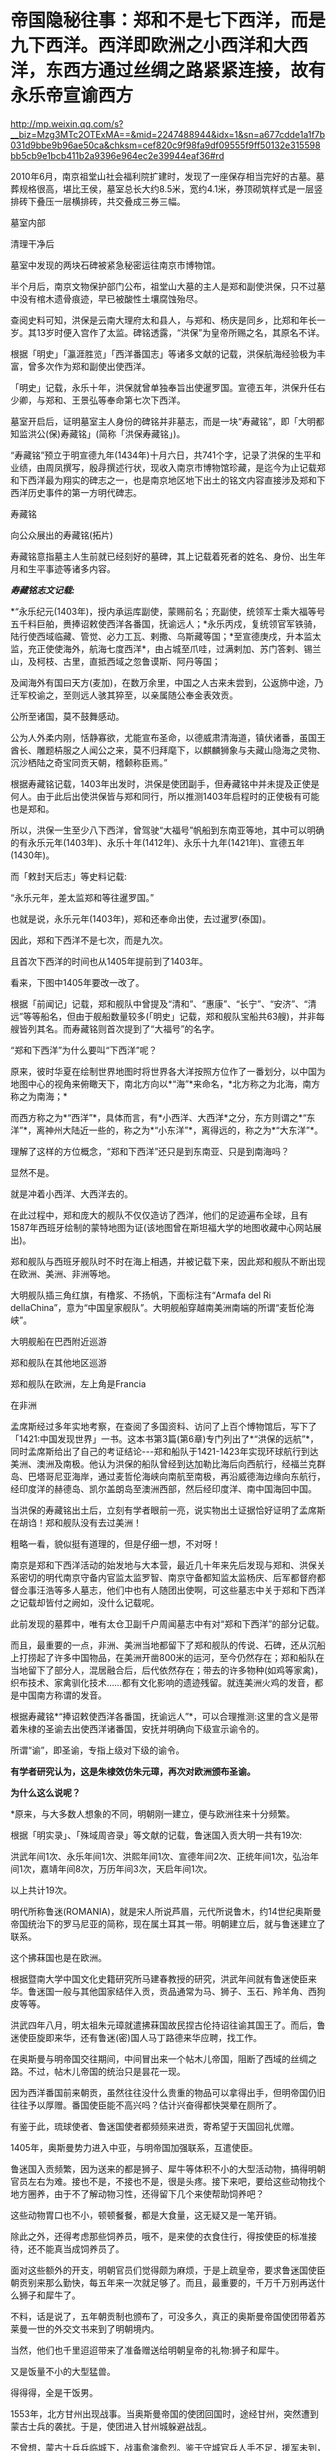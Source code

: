 * 帝国隐秘往事：郑和不是七下西洋，而是九下西洋。西洋即欧洲之小西洋和大西洋，东西方通过丝绸之路紧紧连接，故有永乐帝宣谕西方


http://mp.weixin.qq.com/s?__biz=Mzg3MTc2OTExMA==&mid=2247488944&idx=1&sn=a677cdde1a1f7b031d9bbe9b96ae50ca&chksm=cef820c9f98fa9df09555f9ff50132e315598bb5cb9e1bcb411b2a9396e964ec2e39944eaf36#rd


2010年6月，南京祖堂山社会福利院扩建时，发现了一座保存相当完好的古墓。墓葬规格很高，堪比王侯，墓室总长大约8.5米，宽约4.1米，券顶砌筑样式是一层竖排砖下叠压一层横排砖，共交叠成三券三幅。

[[./img/115-1.jpeg]]

墓室内部

[[./img/115-2.jpeg]]

清理干净后

[[./img/115-3.jpeg]]

墓室中发现的两块石碑被紧急秘密运往南京市博物馆。

半个月后，南京文物保护部门公布，祖堂山大墓的主人是郑和副使洪保，只不过墓中没有棺木遗骨痕迹，早已被酸性土壤腐蚀殆尽。

查阅史料可知，洪保是云南大理府太和县人，与郑和、杨庆是同乡，比郑和年长一岁。其13岁时便入宫作了太监。碑铭透露，“洪保”为皇帝所赐之名，其原名不详。

根据「明史」「瀛涯胜览」「西洋番国志」等诸多文献的记载，洪保航海经验极为丰富，曾多次作为郑和副使出使西洋。

「明史」记载，永乐十年，洪保就曾单独奉旨出使暹罗国。宣德五年，洪保升任右少卿，与郑和、王景弘等奉命第七次下西洋。

墓室开启后，证明墓室主人身份的碑铭并非墓志，而是一块“寿藏铭”，即「大明都知监洪公(保)寿藏铭」(简称「洪保寿藏铭」)。

“寿藏铭”预立于明宣德九年(1434年)十月六日，共741个字，记录了洪保的生平和业绩，由周凤撰写，殷冔撰述行状，现收入南京市博物馆珍藏，是迄今为止记载郑和下西洋最为翔实的碑志之一，也是南京地区地下出土的铭文内容直接涉及郑和下西洋历史事件的第一方明代碑志。

寿藏铭

[[./img/115-4.jpeg]]

[[./img/115-5.jpeg]]

向公众展出的寿藏铭(拓片)

[[./img/115-6.jpeg]]

寿藏铭意指墓主人生前就已经刻好的墓碑，其上记载着死者的姓名、身份、出生年月和生平事迹等诸多内容。

/*寿藏铭志文记载:*/

*“永乐纪元(1403年)，授内承运库副使，蒙赐前名；充副使，统领军士乘大福等号五千料巨舶，赉捧诏敕使西洋各番国，抚谕远人；*永乐丙戍，复统领官军铁骑，陆行使西域临藏、管觉、必力工瓦、剌撒、乌斯藏等国；*至宣德庚戍，升本监太监，充正使使海外，航海七度西洋*，由占城至爪哇，过满剌加、苏门答剌、锡兰山，及柯枝、古里，直抵西域之忽鲁谟斯、阿丹等国；

及闻海外有国曰天方(麦加)，在数万余里，中国之人古来未尝到，公返斾中途，乃迁军校谕之，至则远人骇其猝至，以亲属随公奉金表效贡。

公所至诸国，莫不鼓舞感动。

公为人外柔内刚，恬静寡欲，尤能宣布圣命，以德威肃清海道，镇伏诸番，虽国王酋长、雕题枿服之人闻公之来，莫不归拜麾下，以麒麟狮象与夫藏山隐海之灵物、沉沙栖陆之奇宝同贡天朝，稽颡称臣焉。”

根据寿藏铭记载，1403年出发时，洪保是使团副手，但寿藏铭中并未提及正使是何人。由于此后出使洪保皆与郑和同行，所以推测1403年启程时的正使极有可能也是郑和。

所以，洪保一生至少八下西洋，曾驾驶“大福号”帆船到东南亚等地，其中可以明确的有永乐元年(1403年)、永乐十年(1412年)、永乐十九年(1421年)、宣德五年(1430年)。

而「敕封天后志」等史料记载:

“永乐元年，差太监郑和等往暹罗国。”

也就是说，永乐元年(1403年)，郑和还奉命出使，去过暹罗(泰国)。

因此，郑和下西洋不是七次，而是九次。

且首次下西洋的时间也从1405年提前到了1403年。

看来，下图中1405年要改一改了。

[[./img/115-7.jpeg]]

根据「前闻记」记载，郑和舰队中曾提及“清和”、“惠康”、“长宁”、“安济”、“清远”等等船名，但由于舰船数量较多(「明史」记载，郑和舰队宝船共63艘)，并非每艘皆列其名。而寿藏铭则首次提到了“大福号”的名字。

“郑和下西洋”为什么要叫“下西洋”呢？

原来，彼时华夏在绘制世界地图时将世界各大洋按照方位作了一番划分，以中国为地图中心的视角来俯瞰天下，南北方向以*“海”*来命名，*北方称之为北海，南方称之为南海；*

[[./img/115-8.jpeg]]

[[./img/115-9.jpeg]]

而西方称之为*“西洋”*，具体而言，有*小西洋、大西洋*之分，东方则谓之*“东洋”*，离神州大陆近一些的，称之为*“小东洋”*，离得远的，称之为*“大东洋”*。

[[./img/115-10.jpeg]]

[[./img/115-11.jpeg]]

[[./img/115-12.jpeg]]

[[./img/115-13.jpeg]]

理解了这样的方位概念，“郑和下西洋”还只是到东南亚、只是到南海吗？

显然不是。

就是冲着小西洋、大西洋去的。

在此过程中，郑和庞大的舰队不仅仅造访了西洋，他们的足迹遍布全球，且有1587年西班牙绘制的蒙特地图为证(该地图曾在斯坦福大学的地图收藏中心网站展出)。

郑和舰队与西班牙舰队时不时在海上相遇，并被记载下来，因此郑和舰队不断出现在欧洲、美洲、非洲等地。

大明舰队插三角红旗，有橹浆、不扬帆，下面标注有“Armafa del Ri dellaChina”，意为“中国皇家舰队”。大明舰船穿越南美洲南端的所谓“麦哲伦海峡”。

[[./img/115-14.jpeg]]

大明舰船在巴西附近巡游

[[./img/115-15.jpeg]]

郑和舰队在其他地区巡游

[[./img/115-16.jpeg]]

[[./img/115-17.jpeg]]

[[./img/115-18.jpeg]]

[[./img/115-19.jpeg]]

郑和舰队在欧洲，左上角是Francia

[[./img/115-20.jpeg]]

在非洲

[[./img/115-21.jpeg]]

孟席斯经过多年实地考察，在查阅了多国资料、访问了上百个博物馆后，写下了「1421:中国发现世界」一书。这本书第3篇(第6章)专门列出了*“洪保的远航”*，同时孟席斯给出了自己的考证结论-﻿-﻿-郑和船队于1421-1423年实现环球航行到达美洲、澳洲及南极。他认为洪保的船队曾经到达加勒比海后向西航行，经福兰克群岛、巴塔哥尼亚海岸，通过麦哲伦海峡向南航至南极，再沿威德海边缘向东航行，经印度洋的赫德岛、凯尔盖朗岛至澳洲西部，然后经印度洋、南中国海回中国。

当洪保的寿藏铭出土后，立刻有学者眼前一亮，说实物出土证据恰好证明了孟席斯在胡诌！郑和舰队没有去过美洲！

[[./img/115-22.jpeg]]

粗略一看，貌似挺有道理的，但是仔细一想，不对呀！

南京是郑和下西洋活动的始发地与大本营，最近几十年来先后发现与郑和、洪保关系密切的明代南京守备内官监太监罗智、南京守备都知监太监杨庆、后军都督府都督佥事汪浩等多人墓志，他们中也有人随团出使啊，可这些墓志中关于郑和下西洋之记载却皆付之阙如，没什么记载呢。

此前发现的墓葬中，唯有太仓卫副千户周闻墓志中有对“郑和下西洋”的部分记载。

而且，最重要的一点，非洲、美洲当地都留下了郑和舰队的传说、石碑，还从沉船上打捞起了许多中国物品，在美洲开凿800米的运河，至今仍然存在；郑和船队在当地留下了部分人，混居融合后，后代依然存在；带去的许多物种(如鸡等家禽)，织布技术、家禽驯化技术......都有文化影响的遗迹残留。就连美洲火鸡的发音，都是中国南方称谓的发音。

根据寿藏铭*“捧诏敕使西洋各番国，抚谕远人”*，可以合理推测:这里的含义是带着朱棣的圣谕去出使西洋诸番国，安抚并明确向下级宣示谕令的。

所谓“谕”，即圣谕，专指上级对下级的谕令。

*有学者研究认为，这是朱棣效仿朱元璋，再次对欧洲颁布圣谕。*

*为什么这么说呢？*

*原来，与大多数人想象的不同，明朝刚一建立，便与欧洲往来十分频繁。

根据「明实录」、「殊域周咨录」等文献的记载，鲁迷国入贡大明一共有19次:

洪武年间1次、永乐年间1次、洪熙年间1次、宣德年间2次、正统年间1次，弘治年间1次，嘉靖年间8次，万历年间3次，天启年间1次。

以上共计19次。

[[./img/115-23.jpeg]]

明代所称鲁迷(ROMANIA)，就是宋人所说芦眉，元代所说鲁木，约14世纪奥斯曼帝国统治下的罗马尼亚的简称，现在属土耳其一带。明朝建立后，就与鲁迷建立了联系。

[[./img/115-24.jpeg]]

[[./img/115-25.jpeg]]

这个拂菻国也是在欧洲。

[[./img/115-26.jpeg]]

根据暨南大学中国文化史籍研究所马建春教授的研究，洪武年间就有鲁迷使臣来华。鲁迷国一般与其他国家结伴入贡，贡品通常为马、狮子、玉石、羚羊角、西狗皮等等。

[[./img/115-27.jpeg]]

[[./img/115-28.jpeg]]

洪武四年八月，明太祖朱元璋就遣拂菻国故民捏古伦持诏往谕其国王了。而后，鲁迷使臣旋即来华，还有鲁迷(密)国人马丁路德来华应聘，找工作。

[[./img/115-29.jpeg]]

在奥斯曼与明帝国交往期间，中间冒出来一个帖木儿帝国，阻断了西域的丝绸之路。不过，帖木儿帝国的统治只是昙花一现。

[[./img/115-30.jpeg]]

因为西洋番国前来朝贡，虽然往往没什么贵重的物品可以拿得出手，但明帝国仍旧往往予以厚赠。番国使臣能不高兴吗？估计兴奋得都快哭晕在厕所了。

有鉴于此，琉球使者、鲁迷国使者都频频来进贡，寄希望于天国回礼优赠。

[[./img/115-31.jpeg]]

1405年，奥斯曼势力进入中亚，与明帝国加强联系，互遣使臣。

鲁迷国入贡频繁，因为送来的都是狮子、犀牛等体积不小的大型活动物，搞得明朝官员左右为难。接也不是，不接也不是，很是头疼。接下来吧，要给这些动物找个地方圈养，由于不了解动物习性，还得留下几个来使帮助饲养吧？

这些动物胃口也不小，顿顿餐餐，都是大食量，这无疑又是一笔开销。

除此之外，还得考虑那些饲养员，哦不，是来使的衣食住行，得按使臣的标准接待，还不能真当成饲养员了。

面对这些额外的开支，明朝官员们觉得颇为麻烦，于是上疏皇帝，要求鲁迷国使臣朝贡别来那么勤快，每五年来一次就足够了。而且，最重要的，千万千万别再送什么狮子和犀牛了。

不料，话是说了，五年朝贡制也颁布了，可没多久，真正的奥斯曼帝国使团带着苏莱曼一世的外交文书来到了明朝境内。

当然，他们也千里迢迢带来了准备赠送给明朝皇帝的礼物:狮子和犀牛。

又是饭量不小的大型猛兽。

得得得，全是干饭男。

1553年，北方甘州出现战事。当奥斯曼帝国的使团回国时，途经甘州，突然遭到蒙古士兵的袭扰。于是，使团进入甘州城躲避战乱。

不曾想，蒙古士兵兵临城下，战事愈演愈烈。鉴于守城官兵人手不足，援军未到，总兵杨信便派遣回族百夫长马能言前去游说鲁迷国使团，让他们协助明军守城。

由于生死系于一线，退无可退，奥斯曼帝国使团欣然应允，便上了城墙与明军士兵一起并肩作战，结果使团中九人战死。事后，明帝国厚葬并抚恤其王。

/*明史中对此事记载云:*/

“蒙古人犯甘州，总兵杨信令鲁米使团九十余人协助守城，阿里等九人战死，厚葬后抚恤其王。”

[[./img/115-32.jpeg]]

由此可见，明代海上丝绸之路被东林党与耶稣会内外勾结、想方设法切断后，明朝与欧洲的交往和联系，主要通过陆上丝绸之路来完成。

明朝的海上丝绸之路和路上丝绸之路，将奥斯曼帝国与大明帝国紧紧联系在了一起。

[[./img/115-33.jpeg]]

那在奥斯曼帝国的官方使团来到前，其下辖的鲁迷国(Romania，罗马尼亚，所谓的东罗马)又是个什么样的存在呢？

坤图

[[./img/115-34.jpeg]]

1785年山海舆地全图:罗马

[[./img/115-35.jpeg]]

根据「西域土地人物略」记载:“......又西为*阿的纳城(属鲁迷城管)......”。*

海之再西，则有鲁迷城(ROMANIA):

“其城二重，有自立王子，*有缠头回回及汉儿人*”。

而「西域土地人物图」则画得更具体，指出*鲁迷城“俱汉儿人”*，因此，*鲁迷城至少是汉人所控制的区域。*

[[./img/115-36.jpeg]]

[[./img/115-37.jpeg]]

*怪不得来那么勤，敢情是回娘家啊！

***关注我，关注「昆羽继圣」四部曲，关注文史科普与生活资讯，发现一个不一样而有趣的世界***

[[./img/115-38.jpeg]]

